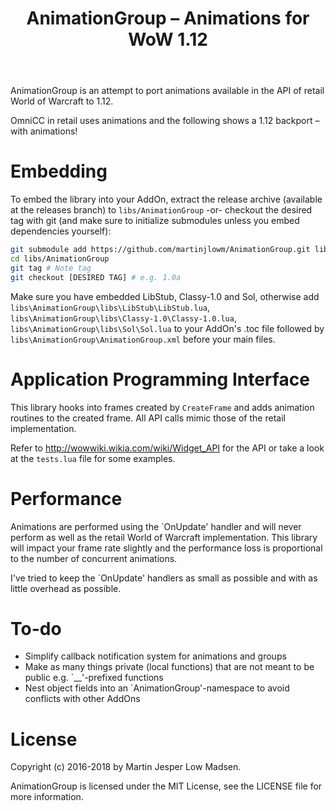 #+TITLE: AnimationGroup -- Animations for WoW 1.12

AnimationGroup is an attempt to port animations available in the API of retail
World of Warcraft to 1.12.

OmniCC in retail uses animations and the following shows a 1.12 backport -- with
animations!

#+NAME: animation_example
[[https://github.com/martinjlowm/AnimationGroup/blob/media/animation_group.gif]]

* Embedding

To embed the library into your AddOn, extract the release archive (available at
the releases branch) to =libs/AnimationGroup= -or- checkout the desired tag with
git (and make sure to initialize submodules unless you embed dependencies
yourself):

#+BEGIN_SRC bash
git submodule add https://github.com/martinjlowm/AnimationGroup.git libs/AnimationGroup
cd libs/AnimationGroup
git tag # Note tag
git checkout [DESIRED TAG] # e.g. 1.0a
#+END_SRC

Make sure you have embedded LibStub, Classy-1.0 and Sol, otherwise add
=libs\AnimationGroup\libs\LibStub\LibStub.lua=,
=libs\AnimationGroup\libs\Classy-1.0\Classy-1.0.lua=,
=libs\AnimationGroup\libs\Sol\Sol.lua= to your AddOn's .toc file followed by
=libs\AnimationGroup\AnimationGroup.xml= before your main files.

* Application Programming Interface

This library hooks into frames created by =CreateFrame= and adds animation
routines to the created frame. All API calls mimic those of the retail
implementation.

Refer to http://wowwiki.wikia.com/wiki/Widget_API for the API or take a look at
the =tests.lua= file for some examples.

* Performance

Animations are performed using the `OnUpdate' handler and will never perform as
well as the retail World of Warcraft implementation. This library will impact
your frame rate slightly and the performance loss is proportional to the number
of concurrent animations.

I've tried to keep the `OnUpdate' handlers as small as possible and with as
little overhead as possible.

* To-do
- Simplify callback notification system for animations and groups
- Make as many things private (local functions) that are not meant to be public
  e.g. `__'-prefixed functions
- Nest object fields into an `AnimationGroup'-namespace to avoid conflicts with
  other AddOns

* License
Copyright (c) 2016-2018 by Martin Jesper Low Madsen.

AnimationGroup is licensed under the MIT License, see the LICENSE file for more
information.
